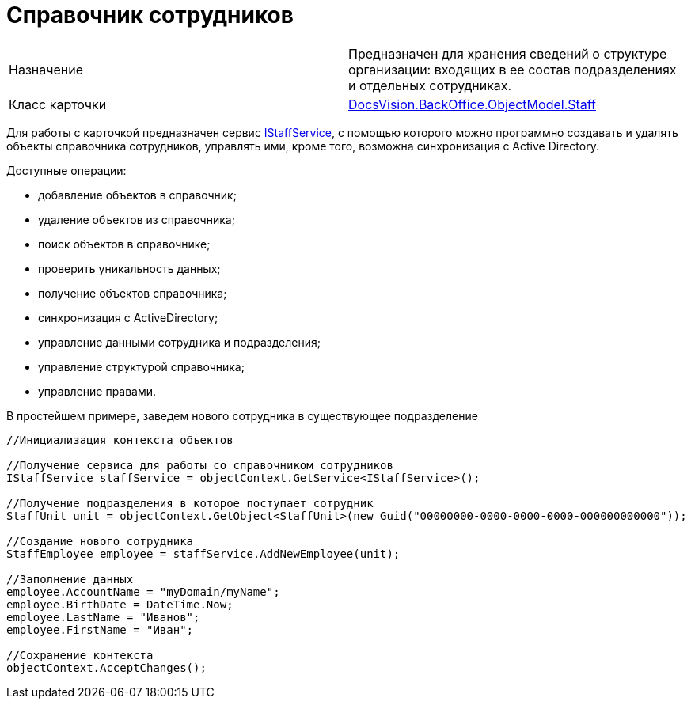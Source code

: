 = Справочник сотрудников

[cols=",",]
|===
|Назначение |Предназначен для хранения сведений о структуре организации: входящих в ее состав подразделениях и отдельных сотрудниках.
|Класс карточки |xref:..xref:api/DocsVision/BackOffice/ObjectModel/Staff_CL.adoc[DocsVision.BackOffice.ObjectModel.Staff]
|===

Для работы с карточкой предназначен сервис xref:..xref:api/DocsVision/BackOffice/ObjectModel/Services/IStaffService_IN.adoc[IStaffService], с помощью которого можно программно создавать и удалять объекты справочника сотрудников, управлять ими, кроме того, возможна синхронизация с Active Directory.

Доступные операции:

* добавление объектов в справочник;
* удаление объектов из справочника;
* поиск объектов в справочнике;
* проверить уникальность данных;
* получение объектов справочника;
* синхронизация с ActiveDirectory;
* управление данными сотрудника и подразделения;
* управление структурой справочника;
* управление правами.

В простейшем примере, заведем нового сотрудника в существующее подразделение

[source,csharp]
----
//Инициализация контекста объектов

//Получение сервиса для работы со справочником сотрудников
IStaffService staffService = objectContext.GetService<IStaffService>();

//Получение подразделения в которое поступает сотрудник
StaffUnit unit = objectContext.GetObject<StaffUnit>(new Guid("00000000-0000-0000-0000-000000000000"));

//Создание нового сотрудника
StaffEmployee employee = staffService.AddNewEmployee(unit);

//Заполнение данных
employee.AccountName = "myDomain/myName";
employee.BirthDate = DateTime.Now;
employee.LastName = "Иванов";
employee.FirstName = "Иван";

//Сохранение контекста
objectContext.AcceptChanges();
----
